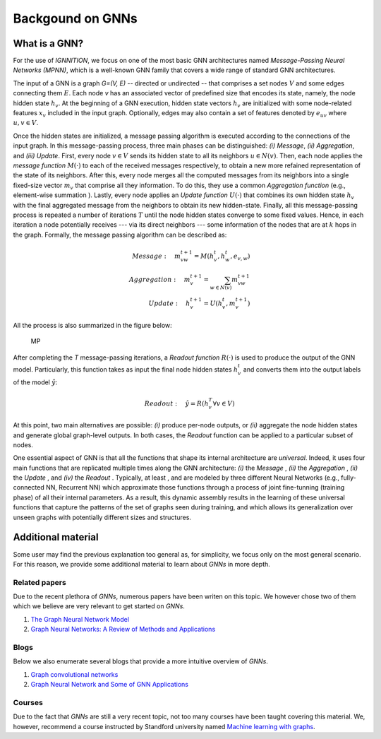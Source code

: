 Backgound on GNNs
=================

.. _what-is-a-gnn:

What is a GNN?
--------------

For the use of *IGNNITION*, we focus on one of the most basic GNN
architectures named *Message-Passing Neural Networks (MPNN)*, which is a
well-known GNN family that covers a wide range of standard GNN
architectures.

The input of a GNN is a graph *G=(V, E)* -- directed or undirected --
that comprises a set nodes :math:`V` and some edges connecting them :math:`E`. Each node
*v* has an associated vector of predefined size that encodes its state,
namely, the node hidden state :math:`h_v`. At the beginning of a GNN execution,
hidden state vectors :math:`h_v` are initialized with some node-related features :math:`x_v`
included in the input graph. Optionally, edges may also contain a set of
features denoted by :math:`e_{uv}` where :math:`u,v \in V`.

Once the hidden states are initialized, a message passing algorithm is
executed according to the connections of the input graph. In this
message-passing process, three main phases can be distinguished: *(i)
Message*, *(ii) Aggregation*, and *(iii) Update*. First, every node :math:`v \in V`
sends its hidden state to all its neighbors :math:`u \in N(v)`. Then, each node applies
the *message function* :math:`M(·)` to each of the received messages respectively, to
obtain a new more refained representation of the state of its neighbors.
After this, every node merges all the computed messages from its
neighbors into a single fixed-size vector :math:`m_v` that comprise all they
information. To do this, they use a common *Aggregation function* (e.g.,
element-wise summation ). Lastly, every node applies an *Update
function* :math:`U(·)` that combines its own hidden state :math:`h_v` with the final aggregated
message from the neighbors to obtain its new hidden-state. Finally, all
this message-passing process is repeated a number of iterations
:math:`T` until the node hidden states converge to some fixed values.
Hence, in each iteration a node potentially receives --- via its direct
neighbors --- some information of the nodes that are at :math:`k` hops in the
graph. Formally, the message passing algorithm can be described as:

.. math::

    Message: \quad m_{vw}^{t+1} = M(h_v^t,h_w^t,e_{v,w}) \\
    Aggregation: \quad m_v^{t+1} = \sum_{w \in N(v)} m_{vw}^{t+1} \\
    Update: \quad h_v^{t+1} = U(h_v^t,m_v^{t+1})

All the process is also summarized in the figure below:

.. figure:: Images/message_passing.png
   :alt: MP

   MP

After completing the *T* message-passing iterations, a *Readout
function* :math:`R(·)` is used to produce the output of the GNN model. Particularly,
this function takes as input the final node hidden states :math:`h^t_v` and converts
them into the output labels of the model :math:`\hat{y}`:

.. math::

    Readout: \quad \hat{y} = R({h_v^T \forall v \in V})

At this point, two main alternatives are possible: *(i)* produce
per-node outputs, or *(ii)* aggregate the node hidden states and
generate global graph-level outputs. In both cases, the *Readout*
function can be applied to a particular subset of nodes.

One essential aspect of GNN is that all the functions that shape its
internal architecture are *universal*. Indeed, it uses four main
functions that are replicated multiple times along the GNN architecture:
*(i)* the *Message* , *(ii)* the *Aggregation* , *(ii)* the *Update* ,
and *(iv)* the *Readout* . Typically, at least , and are modeled by
three different Neural Networks (e.g., fully-connected NN, Recurrent NN)
which approximate those functions through a process of joint
fine-tunning (training phase) of all their internal parameters. As a
result, this dynamic assembly results in the learning of these universal
functions that capture the patterns of the set of graphs seen during
training, and which allows its generalization over unseen graphs with
potentially different sizes and structures.

Additional material
-------------------

Some user may find the previous explanation too general as, for
simplicity, we focus only on the most general scenario. For this reason,
we provide some additional material to learn about *GNNs* in more depth.

Related papers
~~~~~~~~~~~~~~

Due to the recent plethora of *GNNs*, numerous papers have been writen
on this topic. We however chose two of them which we believe are very
relevant to get started on *GNNs*.

#. `The Graph Neural Network Model <https://ieeexplore.ieee.org/document/4700287>`__
#. `Graph Neural Networks: A Review of Methods and Applications <https://arxiv.org/pdf/1812.08434.pdf>`__

Blogs
~~~~~

Below we also enumerate several blogs that provide a more intuitive
overview of *GNNs*.

#. `Graph convolutional networks <https://tkipf.github.io/graph-convolutional-networks/>`__
#. `Graph Neural Network and Some of GNN Applications <https://neptune.ai/blog/graph-neural-network-and-some-of-gnn-applications>`__

Courses
~~~~~~~

Due to the fact that *GNNs* are still a very recent topic, not too many
courses have been taught covering this material. We, however, recommend
a course instructed by Standford university named `Machine learning with
graphs <http://web.stanford.edu/class/cs224w/>`__.
